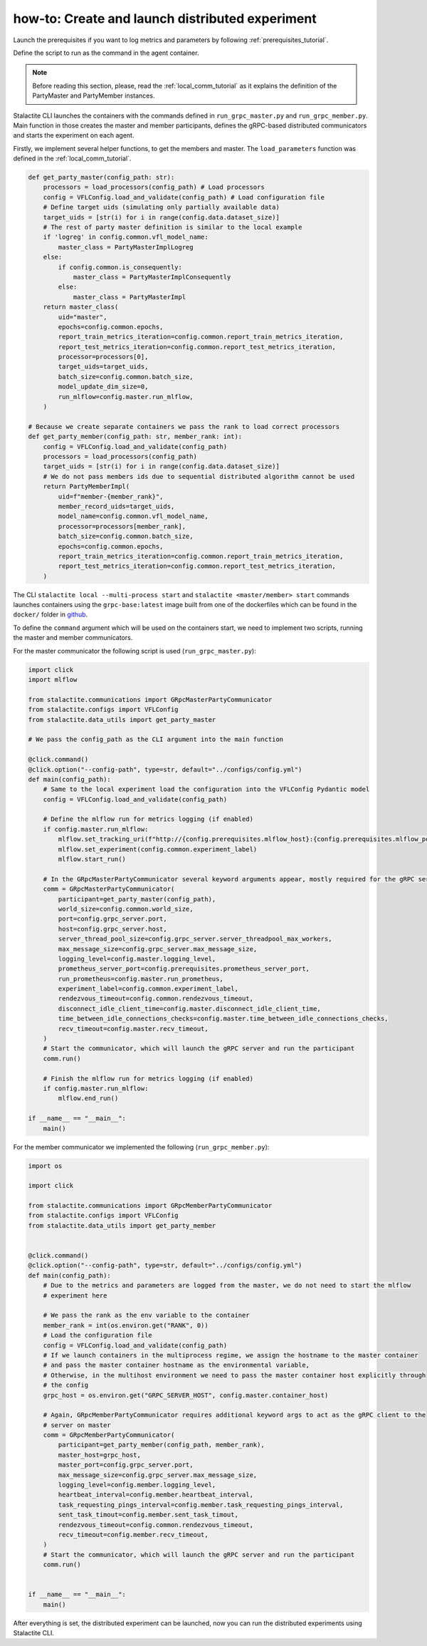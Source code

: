 .. _distr_comm_tutorial:

how-to: Create and launch distributed experiment
====================================================

Launch the prerequisites if you want to log metrics and parameters by following :ref:`prerequisites_tutorial`.

Define the script to run as the command in the agent container.

.. note::
    Before reading this section, please, read the :ref:`local_comm_tutorial` as it explains the definition of the
    PartyMaster and PartyMember instances.


Stalactite CLI launches the containers with the commands defined in ``run_grpc_master.py`` and ``run_grpc_member.py``.
Main function in those creates the master and member participants, defines the gRPC-based distributed communicators and
starts the experiment on each agent.

Firstly, we implement several helper functions, to get the members and master. The ``load_parameters`` function was
defined in the :ref:`local_comm_tutorial`.

.. code-block:: python

    def get_party_master(config_path: str):
        processors = load_processors(config_path) # Load processors
        config = VFLConfig.load_and_validate(config_path) # Load configuration file
        # Define target uids (simulating only partially available data)
        target_uids = [str(i) for i in range(config.data.dataset_size)]
        # The rest of party master definition is similar to the local example
        if 'logreg' in config.common.vfl_model_name:
            master_class = PartyMasterImplLogreg
        else:
            if config.common.is_consequently:
                master_class = PartyMasterImplConsequently
            else:
                master_class = PartyMasterImpl
        return master_class(
            uid="master",
            epochs=config.common.epochs,
            report_train_metrics_iteration=config.common.report_train_metrics_iteration,
            report_test_metrics_iteration=config.common.report_test_metrics_iteration,
            processor=processors[0],
            target_uids=target_uids,
            batch_size=config.common.batch_size,
            model_update_dim_size=0,
            run_mlflow=config.master.run_mlflow,
        )

    # Because we create separate containers we pass the rank to load correct processors
    def get_party_member(config_path: str, member_rank: int):
        config = VFLConfig.load_and_validate(config_path)
        processors = load_processors(config_path)
        target_uids = [str(i) for i in range(config.data.dataset_size)]
        # We do not pass members ids due to sequential distributed algorithm cannot be used
        return PartyMemberImpl(
            uid=f"member-{member_rank}",
            member_record_uids=target_uids,
            model_name=config.common.vfl_model_name,
            processor=processors[member_rank],
            batch_size=config.common.batch_size,
            epochs=config.common.epochs,
            report_train_metrics_iteration=config.common.report_train_metrics_iteration,
            report_test_metrics_iteration=config.common.report_test_metrics_iteration,
        )

The CLI ``stalactite local --multi-process start`` and ``stalactite <master/member> start`` commands launches containers
using the ``grpc-base:latest`` image built from one of the dockerfiles which can be found in the ``docker/`` folder in
`github <https://github.com/sb-ai-lab/vfl-benchmark/tree/main>`_.

To define the ``command`` argument which will be used on the containers start, we need to implement two scripts,
running the master and member communicators.

For the master communicator the following script is used (``run_grpc_master.py``):

.. code-block:: python

    import click
    import mlflow

    from stalactite.communications import GRpcMasterPartyCommunicator
    from stalactite.configs import VFLConfig
    from stalactite.data_utils import get_party_master

    # We pass the config_path as the CLI argument into the main function

    @click.command()
    @click.option("--config-path", type=str, default="../configs/config.yml")
    def main(config_path):
        # Same to the local experiment load the configuration into the VFLConfig Pydantic model
        config = VFLConfig.load_and_validate(config_path)

        # Define the mlflow run for metrics logging (if enabled)
        if config.master.run_mlflow:
            mlflow.set_tracking_uri(f"http://{config.prerequisites.mlflow_host}:{config.prerequisites.mlflow_port}")
            mlflow.set_experiment(config.common.experiment_label)
            mlflow.start_run()

        # In the GRpcMasterPartyCommunicator several keyword arguments appear, mostly required for the gRPC server start
        comm = GRpcMasterPartyCommunicator(
            participant=get_party_master(config_path),
            world_size=config.common.world_size,
            port=config.grpc_server.port,
            host=config.grpc_server.host,
            server_thread_pool_size=config.grpc_server.server_threadpool_max_workers,
            max_message_size=config.grpc_server.max_message_size,
            logging_level=config.master.logging_level,
            prometheus_server_port=config.prerequisites.prometheus_server_port,
            run_prometheus=config.master.run_prometheus,
            experiment_label=config.common.experiment_label,
            rendezvous_timeout=config.common.rendezvous_timeout,
            disconnect_idle_client_time=config.master.disconnect_idle_client_time,
            time_between_idle_connections_checks=config.master.time_between_idle_connections_checks,
            recv_timeout=config.master.recv_timeout,
        )
        # Start the communicator, which will launch the gRPC server and run the participant
        comm.run()

        # Finish the mlflow run for metrics logging (if enabled)
        if config.master.run_mlflow:
            mlflow.end_run()

    if __name__ == "__main__":
        main()

For the member communicator we implemented the following (``run_grpc_member.py``):

.. code-block:: python

    import os

    import click

    from stalactite.communications import GRpcMemberPartyCommunicator
    from stalactite.configs import VFLConfig
    from stalactite.data_utils import get_party_member


    @click.command()
    @click.option("--config-path", type=str, default="../configs/config.yml")
    def main(config_path):
        # Due to the metrics and parameters are logged from the master, we do not need to start the mlflow
        # experiment here

        # We pass the rank as the env variable to the container
        member_rank = int(os.environ.get("RANK", 0))
        # Load the configuration file
        config = VFLConfig.load_and_validate(config_path)
        # If we launch containers in the multiprocess regime, we assign the hostname to the master container
        # and pass the master container hostname as the environmental variable,
        # Otherwise, in the multihost environment we need to pass the master container host explicitly through
        # the config
        grpc_host = os.environ.get("GRPC_SERVER_HOST", config.master.container_host)

        # Again, GRpcMemberPartyCommunicator requires additional keyword args to act as the gRPC client to the
        # server on master
        comm = GRpcMemberPartyCommunicator(
            participant=get_party_member(config_path, member_rank),
            master_host=grpc_host,
            master_port=config.grpc_server.port,
            max_message_size=config.grpc_server.max_message_size,
            logging_level=config.member.logging_level,
            heartbeat_interval=config.member.heartbeat_interval,
            task_requesting_pings_interval=config.member.task_requesting_pings_interval,
            sent_task_timout=config.member.sent_task_timout,
            rendezvous_timeout=config.common.rendezvous_timeout,
            recv_timeout=config.member.recv_timeout,
        )
        # Start the communicator, which will launch the gRPC server and run the participant
        comm.run()


    if __name__ == "__main__":
        main()

After everything is set, the distributed experiment can be launched, now you can run the distributed experiments using
Stalactite CLI.